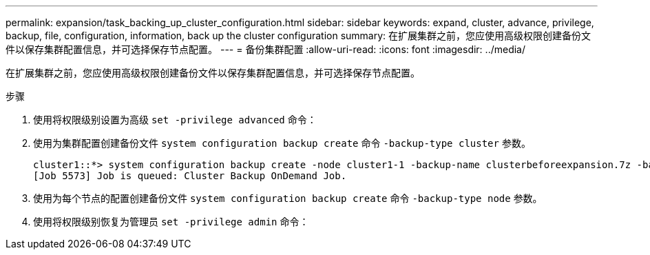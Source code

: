 ---
permalink: expansion/task_backing_up_cluster_configuration.html 
sidebar: sidebar 
keywords: expand, cluster, advance, privilege, backup, file, configuration, information, back up the cluster configuration 
summary: 在扩展集群之前，您应使用高级权限创建备份文件以保存集群配置信息，并可选择保存节点配置。 
---
= 备份集群配置
:allow-uri-read: 
:icons: font
:imagesdir: ../media/


[role="lead"]
在扩展集群之前，您应使用高级权限创建备份文件以保存集群配置信息，并可选择保存节点配置。

.步骤
. 使用将权限级别设置为高级 `set -privilege advanced` 命令：
. 使用为集群配置创建备份文件 `system configuration backup create` 命令 `-backup-type cluster` 参数。
+
[listing]
----
cluster1::*> system configuration backup create -node cluster1-1 -backup-name clusterbeforeexpansion.7z -backup-type cluster
[Job 5573] Job is queued: Cluster Backup OnDemand Job.
----
. 使用为每个节点的配置创建备份文件 `system configuration backup create` 命令 `-backup-type node` 参数。
. 使用将权限级别恢复为管理员 `set -privilege admin` 命令：

